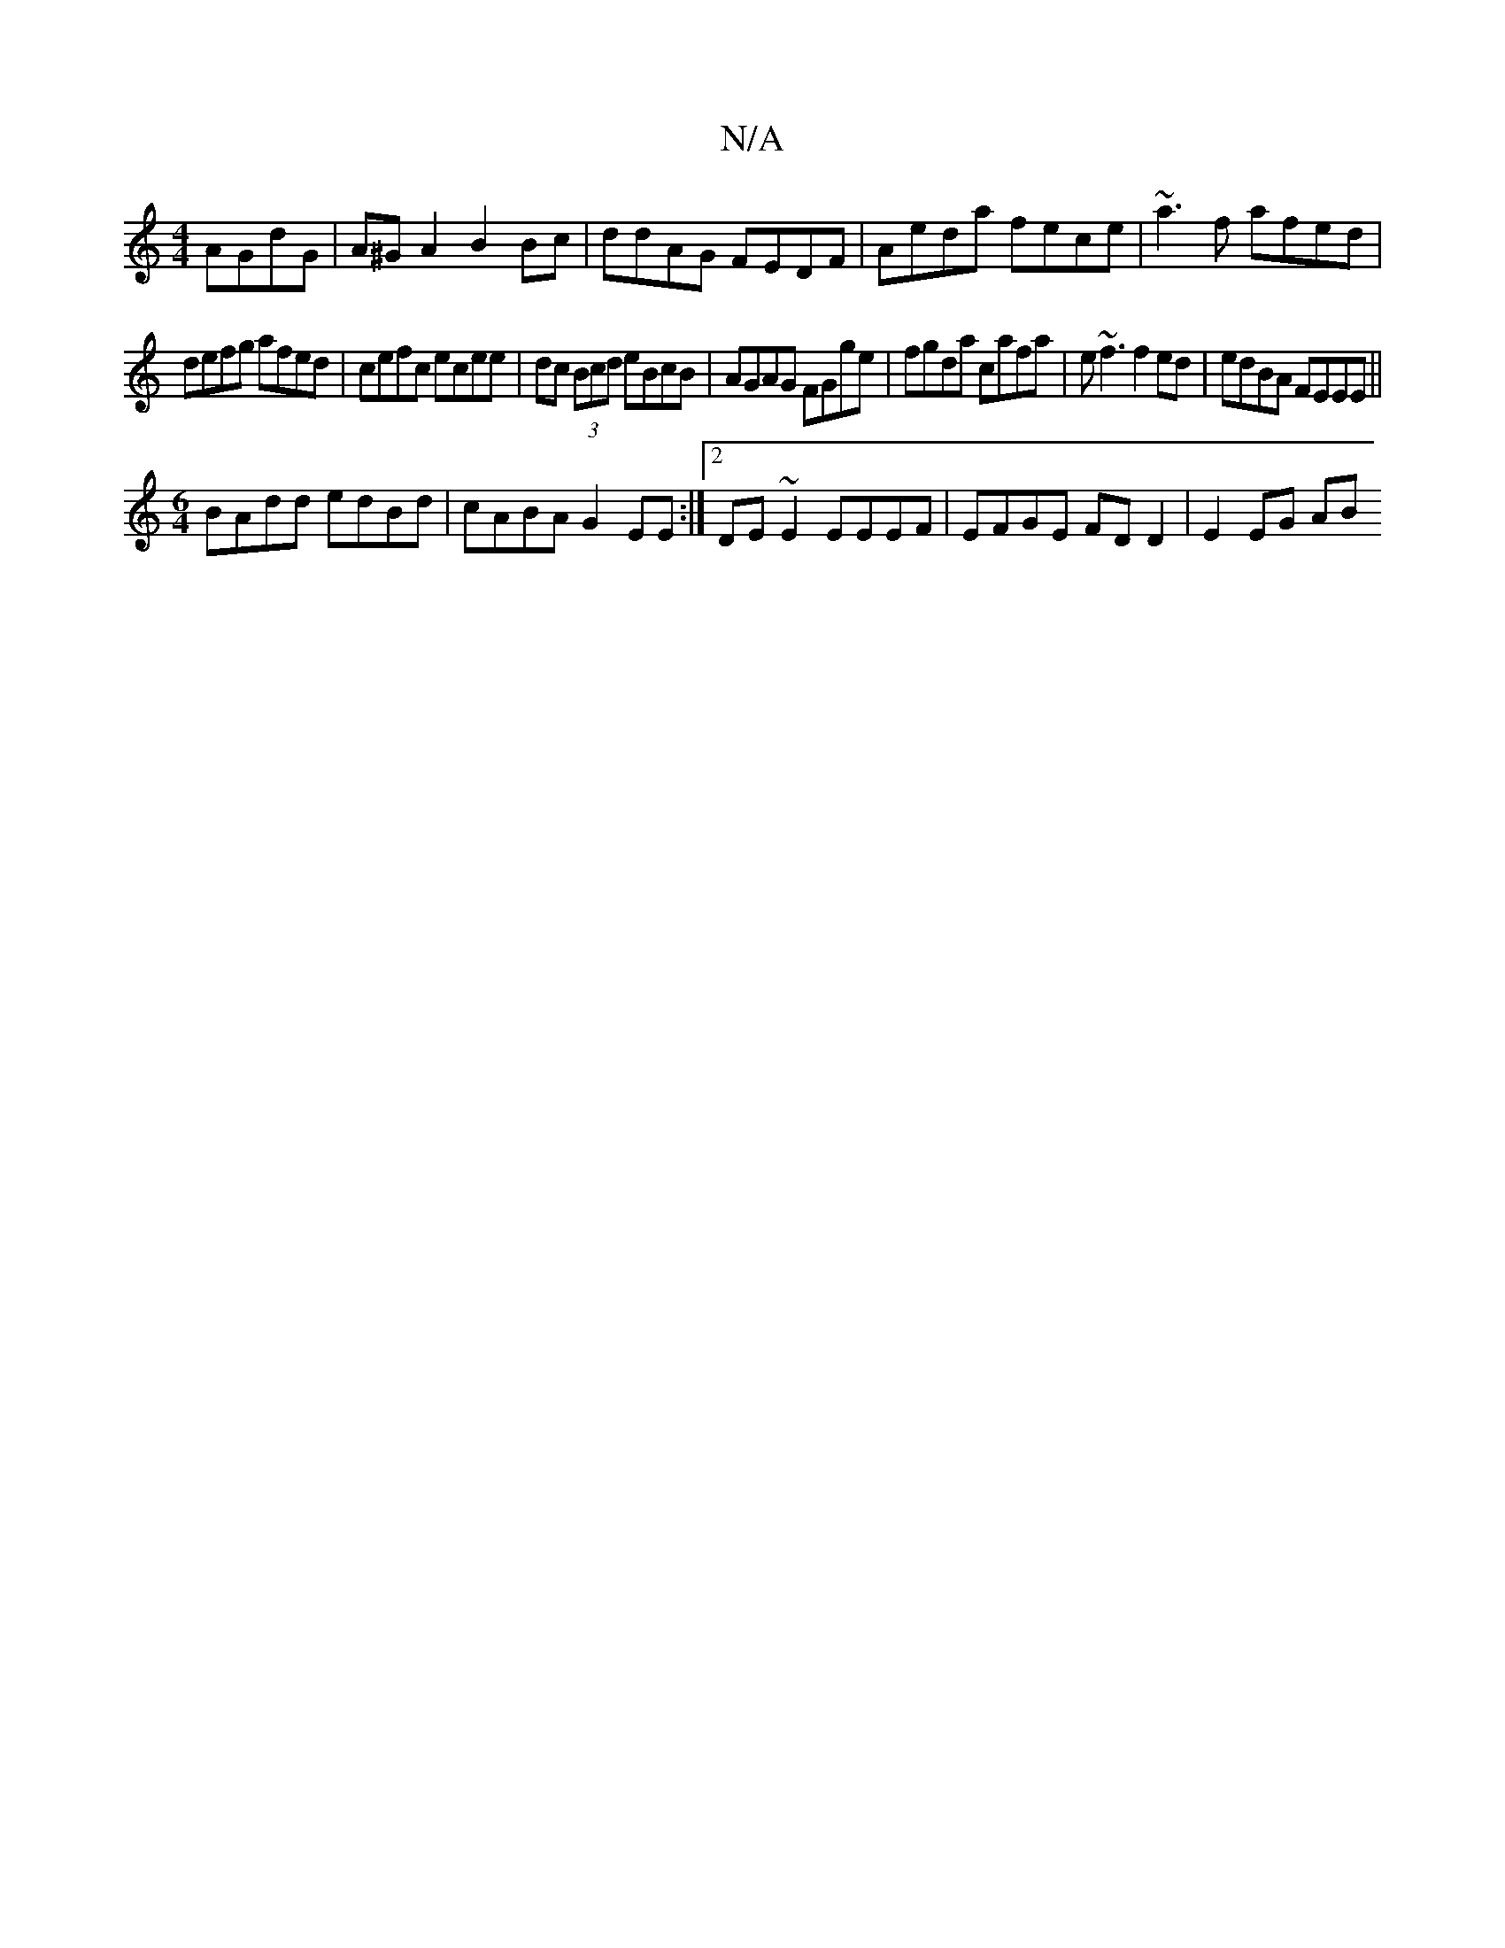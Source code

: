 X:1
T:N/A
M:4/4
R:N/A
K:Cmajor
 AGdG | A^G A2 B2 Bc | ddAG FEDF | Aeda fece|~a3 f afed|
defg afed|cefc ecee|dc (3Bcd eBcB|AGAG FGge|fgda cafa | e~f3 f2ed|edBA FEEE||
M:6/4
BAdd edBd | cABA G2EE :|2 DE~E2 EEEF | EFGE FDD2 | E2EG AB 